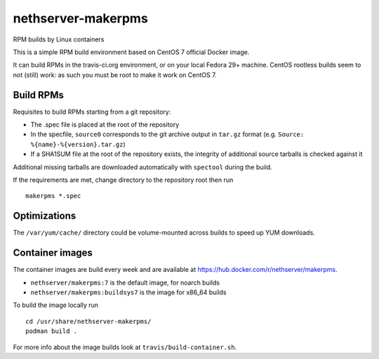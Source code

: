===================
nethserver-makerpms
===================

RPM builds by Linux containers

.. image:: https://travis-ci.org/NethServer/nethserver-makerpms.svg?branch=master
    :target: https://travis-ci.org/NethServer/nethserver-makerpms


This is a simple RPM build environment based on CentOS 7 official Docker image.

It can build RPMs in the travis-ci.org environment, or on your local
Fedora 29+ machine. CentOS rootless builds seem to not (still) work: as such
you must be root to make it work on CentOS 7.


Build RPMs
----------

Requisites to build RPMs starting from a git repository:

- The .spec file is placed at the root of the repository

- In the specfile, ``source0`` corresponds to the git archive output in
  ``tar.gz`` format (e.g. ``Source: %{name}-%{version}.tar.gz``)

- If a SHA1SUM file at the root of the repository exists, the integrity of
  additional source tarballs is checked against it

Additional missing tarballs are downloaded automatically with ``spectool``
during the build.

If the requirements are met, change directory to the repository root then run ::

  makerpms *.spec

Optimizations
-------------

The ``/var/yum/cache/`` directory could be volume-mounted across builds to
speed up YUM downloads.

Container images
----------------

The container images are build every week and are available at
https://hub.docker.com/r/nethserver/makerpms.

* ``nethserver/makerpms:7`` is the default image, for noarch builds
* ``nethserver/makerpms:buildsys7`` is the image for x86_64 builds

To build the image locally run ::

  cd /usr/share/nethserver-makerpms/
  podman build .

For more info about the image builds look at ``travis/build-container.sh``.

